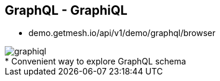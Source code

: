 ++++
<section>
<h2><span class="component">GraphQL</span> - GraphiQL</h2>
++++

* demo.getmesh.io/api/v1/demo/graphql/browser

image::graphiql.png[]

++++
    <aside class="notes">
        * Convenient way to explore GraphQL schema
    </aside>
</section>
++++
